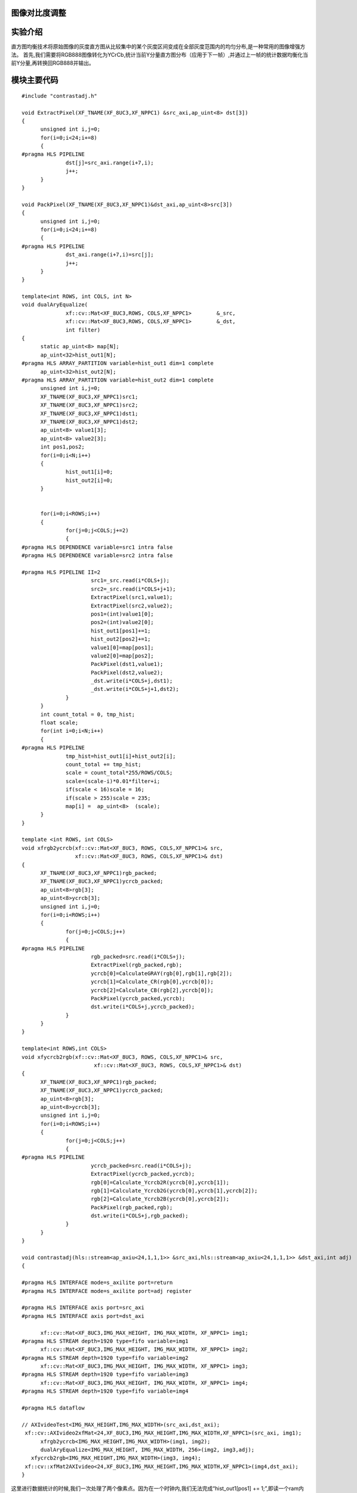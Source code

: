 
图像对比度调整
=========================================

实验介绍
=========================================
直方图均衡技术将原始图像的灰度直方图从比较集中的某个灰度区间变成在全部灰度范围内的均匀分布,是一种常用的图像增强方法。
首先,我们需要将RGB888图像转化为YCrCb,统计当前Y分量直方图分布（应用于下一帧）,并通过上一帧的统计数据均衡化当前Y分量,再转换回RGB888并输出。

模块主要代码
=========================================

::

  #include "contrastadj.h"

  void ExtractPixel(XF_TNAME(XF_8UC3,XF_NPPC1) &src_axi,ap_uint<8> dst[3])
  {
  	unsigned int i,j=0;
  	for(i=0;i<24;i+=8)
  	{
  #pragma HLS PIPELINE
  		dst[j]=src_axi.range(i+7,i);
  		j++;
  	}
  }
  
  void PackPixel(XF_TNAME(XF_8UC3,XF_NPPC1)&dst_axi,ap_uint<8>src[3])
  {
  	unsigned int i,j=0;
  	for(i=0;i<24;i+=8)
  	{
  #pragma HLS PIPELINE
  		dst_axi.range(i+7,i)=src[j];
  		j++;
  	}
  }
  
  template<int ROWS, int COLS, int N>
  void dualAryEqualize(
  		xf::cv::Mat<XF_8UC3,ROWS, COLS,XF_NPPC1>	&_src,
  		xf::cv::Mat<XF_8UC3,ROWS, COLS,XF_NPPC1>	&_dst,
  		int filter)
  {
  	static ap_uint<8> map[N];
  	ap_uint<32>hist_out1[N];
  #pragma HLS ARRAY_PARTITION variable=hist_out1 dim=1 complete
  	ap_uint<32>hist_out2[N];
  #pragma HLS ARRAY_PARTITION variable=hist_out2 dim=1 complete
  	unsigned int i,j=0;
  	XF_TNAME(XF_8UC3,XF_NPPC1)src1;
  	XF_TNAME(XF_8UC3,XF_NPPC1)src2;
  	XF_TNAME(XF_8UC3,XF_NPPC1)dst1;
  	XF_TNAME(XF_8UC3,XF_NPPC1)dst2;
  	ap_uint<8> value1[3];
  	ap_uint<8> value2[3];
  	int pos1,pos2;
  	for(i=0;i<N;i++)
  	{
  		hist_out1[i]=0;
  		hist_out2[i]=0;
  	}
  
  
  	for(i=0;i<ROWS;i++)
  	{
  		for(j=0;j<COLS;j+=2)
  		{
  #pragma HLS DEPENDENCE variable=src1 intra false
  #pragma HLS DEPENDENCE variable=src2 intra false
  
  #pragma HLS PIPELINE II=2
  			src1=_src.read(i*COLS+j);
  			src2=_src.read(i*COLS+j+1);
  			ExtractPixel(src1,value1);
  			ExtractPixel(src2,value2);
  			pos1=(int)value1[0];
  			pos2=(int)value2[0];
  			hist_out1[pos1]+=1;
  			hist_out2[pos2]+=1;
  			value1[0]=map[pos1];
  			value2[0]=map[pos2];
  			PackPixel(dst1,value1);
  			PackPixel(dst2,value2);
  			_dst.write(i*COLS+j,dst1);
  			_dst.write(i*COLS+j+1,dst2);
  		}
  	}
  	int count_total = 0, tmp_hist;
  	float scale;
  	for(int i=0;i<N;i++)
  	{
  #pragma HLS PIPELINE
  		tmp_hist=hist_out1[i]+hist_out2[i];
  		count_total += tmp_hist;
  		scale = count_total*255/ROWS/COLS;
  		scale=(scale-i)*0.01*filter+i;
  		if(scale < 16)scale = 16;
  		if(scale > 255)scale = 235;
  		map[i] =  ap_uint<8>  (scale);
  	}
  }
  
  template <int ROWS, int COLS>
  void xfrgb2ycrcb(xf::cv::Mat<XF_8UC3, ROWS, COLS,XF_NPPC1>& src,
                   xf::cv::Mat<XF_8UC3, ROWS, COLS,XF_NPPC1>& dst)
  {
  	XF_TNAME(XF_8UC3,XF_NPPC1)rgb_packed;
  	XF_TNAME(XF_8UC3,XF_NPPC1)ycrcb_packed;
  	ap_uint<8>rgb[3];
  	ap_uint<8>ycrcb[3];
  	unsigned int i,j=0;
  	for(i=0;i<ROWS;i++)
  	{
  		for(j=0;j<COLS;j++)
  		{
  #pragma HLS PIPELINE
  			rgb_packed=src.read(i*COLS+j);
  			ExtractPixel(rgb_packed,rgb);
  			ycrcb[0]=CalculateGRAY(rgb[0],rgb[1],rgb[2]);
  			ycrcb[1]=Calculate_CR(rgb[0],ycrcb[0]);
  			ycrcb[2]=Calculate_CB(rgb[2],ycrcb[0]);
  			PackPixel(ycrcb_packed,ycrcb);
  			dst.write(i*COLS+j,ycrcb_packed);
  		}
  	}
  }
  
  template<int ROWS,int COLS>
  void xfycrcb2rgb(xf::cv::Mat<XF_8UC3, ROWS, COLS,XF_NPPC1>& src,
          		 xf::cv::Mat<XF_8UC3, ROWS, COLS,XF_NPPC1>& dst)
  {
  	XF_TNAME(XF_8UC3,XF_NPPC1)rgb_packed;
  	XF_TNAME(XF_8UC3,XF_NPPC1)ycrcb_packed;
  	ap_uint<8>rgb[3];
  	ap_uint<8>ycrcb[3];
  	unsigned int i,j=0;
  	for(i=0;i<ROWS;i++)
  	{
  		for(j=0;j<COLS;j++)
  		{
  #pragma HLS PIPELINE
  			ycrcb_packed=src.read(i*COLS+j);
  			ExtractPixel(ycrcb_packed,ycrcb);
  			rgb[0]=Calculate_Ycrcb2R(ycrcb[0],ycrcb[1]);
  			rgb[1]=Calculate_Ycrcb2G(ycrcb[0],ycrcb[1],ycrcb[2]);
  			rgb[2]=Calculate_Ycrcb2B(ycrcb[0],ycrcb[2]);
  			PackPixel(rgb_packed,rgb);
  			dst.write(i*COLS+j,rgb_packed);
  		}
  	}
  }
  
  void contrastadj(hls::stream<ap_axiu<24,1,1,1>> &src_axi,hls::stream<ap_axiu<24,1,1,1>> &dst_axi,int adj)
  {
  
  #pragma HLS INTERFACE mode=s_axilite port=return
  #pragma HLS INTERFACE mode=s_axilite port=adj register
  
  #pragma HLS INTERFACE axis port=src_axi
  #pragma HLS INTERFACE axis port=dst_axi
  
  	xf::cv::Mat<XF_8UC3,IMG_MAX_HEIGHT, IMG_MAX_WIDTH, XF_NPPC1> img1;
  #pragma HLS STREAM depth=1920 type=fifo variable=img1
  	xf::cv::Mat<XF_8UC3,IMG_MAX_HEIGHT, IMG_MAX_WIDTH, XF_NPPC1> img2;
  #pragma HLS STREAM depth=1920 type=fifo variable=img2
  	xf::cv::Mat<XF_8UC3,IMG_MAX_HEIGHT, IMG_MAX_WIDTH, XF_NPPC1> img3;
  #pragma HLS STREAM depth=1920 type=fifo variable=img3
  	xf::cv::Mat<XF_8UC3,IMG_MAX_HEIGHT, IMG_MAX_WIDTH, XF_NPPC1> img4;
  #pragma HLS STREAM depth=1920 type=fifo variable=img4
  
  #pragma HLS dataflow
  
  // AXIvideoTest<IMG_MAX_HEIGHT,IMG_MAX_WIDTH>(src_axi,dst_axi);
   xf::cv::AXIvideo2xfMat<24,XF_8UC3,IMG_MAX_HEIGHT,IMG_MAX_WIDTH,XF_NPPC1>(src_axi, img1);
  	xfrgb2ycrcb<IMG_MAX_HEIGHT,IMG_MAX_WIDTH>(img1, img2);
  	dualAryEqualize<IMG_MAX_HEIGHT, IMG_MAX_WIDTH, 256>(img2, img3,adj);
     xfycrcb2rgb<IMG_MAX_HEIGHT,IMG_MAX_WIDTH>(img3, img4);
   xf::cv::xfMat2AXIvideo<24,XF_8UC3,IMG_MAX_HEIGHT,IMG_MAX_WIDTH,XF_NPPC1>(img4,dst_axi);
  }

这里进行数据统计的时候,我们一次处理了两个像素点。因为在一个时钟内,我们无法完成“hist_out1[pos1] += 1;”,即读一个ram内容,将其加一并写回。但可以在两个时钟周期,完成一个读写操作

工程路径
==========================================

.. csv-table:: 
  :header: "名称", "路径"
  :widths: 20, 20

  "vivado 工程","vivado/video_show"
  "HLS工程","vivado/contrastadj"
  "HLS工程","hls/mem2stream"
  "HLS工程","hls/stream2mem"
  "BOOT.bin文件","bootimage"

实验结果
==========================================

对比度由0至100由SDK动态调整,0为原图,100为对比度最高。
对比度为0时

    .. image:: images/images5/image58.png
      :align: center

对比度为100时

    .. image:: images/images5/image59.png
      :align: center    

 

*ZYNQ 7000 开发平台 FPGA教程*    - `Alinx官方网站 <http://www.alinx.com>`_
